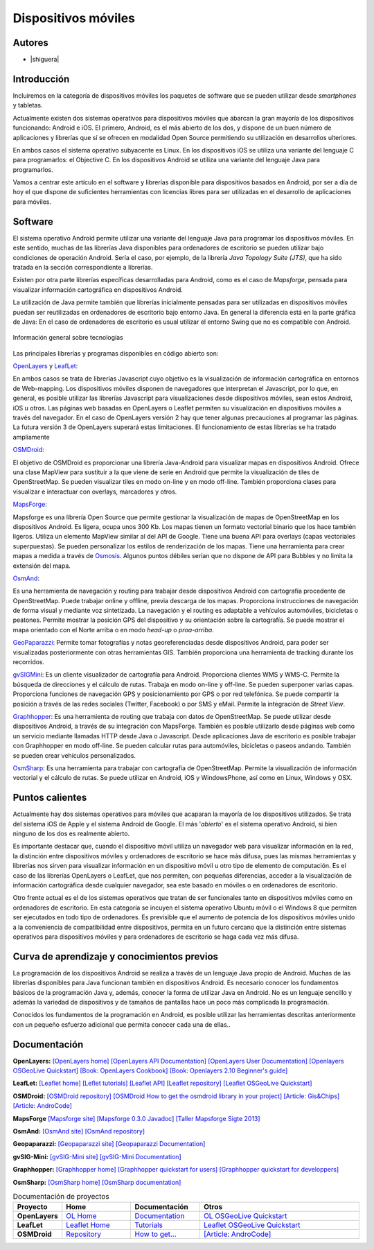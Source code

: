 ********************
Dispositivos móviles
********************

Autores
------------

- |shiguera|

Introducción
------------

Incluiremos en la categoría de dispositivos móviles los paquetes de software que se pueden utilizar desde *smartphones* y tabletas.  

Actualmente existen dos sistemas operativos para dispositivos móviles que abarcan la gran mayoría de los dispositivos funcionando: Android e iOS. El primero, Android, es el más abierto de los dos, y dispone de un buen número de aplicaciones y librerías que sí se ofrecen en modalidad Open Source permitiendo su utilización en desarrollos ulteriores.

En ambos casos el sistema operativo subyacente es Linux. En los dispositivos iOS se utiliza una variante del lenguaje C para programarlos: el Objective C. En los dispositivos Android se utiliza una variante del lenguaje Java para programarlos.

Vamos a centrar este artículo en el software y librerías disponible para dispositivos basados en Android, por ser a día de hoy el que dispone de suficientes herramientas con licencias libres para ser utilizadas en el desarrollo de aplicaciones para móviles.

Software
--------
El sistema operativo Android permite utilizar una variante del lenguaje Java para programar los dispositivos móviles. En este sentido, muchas de las librerías Java disponibles para ordenadores de escritorio se pueden utilizar bajo condiciones de operación Android. Sería el caso, por ejemplo, de la librería *Java Topology Suite (JTS)*, que ha sido tratada en la sección correspondiente a librerías.

Existen por otra parte librerías específicas desarrolladas para Android, como es el caso de *Mapsforge*, pensada para visualizar información cartográfica en dispositivos Android. 

La utilización de Java permite también que librerías inicialmente pensadas para ser utilizadas en dispositivos móviles puedan ser reutilizadas en ordenadores de escritorio bajo entorno Java. En general la diferencia está en la parte gráfica de Java: En el caso de ordenadores de escritorio es usual utilizar el entorno Swing que no es compatible con Android. 

.. figure:: img/movilidad.png
   :align: center
   :alt: Información general sobre las tecnologías

   Información general sobre tecnologías


Las principales librerías y programas disponibles en código abierto son:

OpenLayers_ y LeafLet_: 

En ambos casos se trata de librerías Javascript cuyo objetivo es la visualización de información cartográfica en entornos de Web-mapping. Los dispositivos móviles disponen de navegadores que interpretan el Javascript, por lo que, en general, es posible utilizar las librerías Javascript para visualizaciones desde dispositivos móviles, sean estos Android, iOS u otros. Las páginas web basadas en OpenLayers o Leaflet permiten su visualización en dispositivos móviles a través del navegador. En el caso de OpenLayers versión 2 hay que tener algunas precauciones al programar las páginas. La futura versión 3 de OpenLayers superará estas limitaciones. El funcionamiento de estas librerías se ha tratado ampliamente

OSMDroid_: 

El objetivo de OSMDroid es proporcionar una librería Java-Android para visualizar mapas en dispositivos Android. Ofrece una clase MapView para sustituir a la que viene de serie en Android que permite la visualización de tiles de OpenStreetMap. Se pueden visualizar tiles en modo on-line y en modo off-line. También proporciona clases para visualizar e interactuar con overlays, marcadores y otros.

MapsForge_: 

Mapsforge es una librería Open Source que permite gestionar la visualización de mapas de OpenStreetMap en los dispositivos Android. Es ligera, ocupa unos 300 Kb. Los mapas tienen un formato vectorial binario que los hace también ligeros. Utiliza un elemento MapView similar al del API de Google. Tiene una buena API para overlays (capas vectoriales superpuestas). Se pueden personalizar los estilos de renderización de los mapas. Tiene una herramienta para crear mapas a medida a través de Osmosis_. Algunos puntos débiles serían que no dispone de API para Bubbles y no limita la extensión del mapa.

OsmAnd_: 

Es una herramienta de navegación y routing para trabajar desde dispositivos Android con cartografía procedente de OpenStreetMap. Puede trabajar online y offline, previa descarga de los mapas. Proporciona instrucciones de navegación de forma visual y mediante voz sintetizada. La navegación y el routing es adaptable a vehículos automóviles, bicicletas o peatones. Permite mostrar la posición GPS del dispositivo y su orientación sobre la cartografía. Se puede mostrar el mapa orientado con el Norte arriba o en modo *head-up* o *proa-arriba*.  

GeoPaparazzi_: Permite tomar fotografías y notas georeferenciadas desde dispositivos Android, para poder ser visualizadas posteriormente con otras herramientas GIS. También proporciona una herramienta de tracking durante los recorridos.

gvSIGMini_: Es un cliente visualizador de cartografía para Android. Proporciona clientes WMS y WMS-C. Permite la búsqueda de direcciones y el cálculo de rutas. Trabaja en modo on-line y off-line. Se pueden superponer varias capas. Proporciona funciones de navegación GPS y posicionamiento por GPS o por red telefónica. Se puede compartir la posición a través de las redes sociales (Twitter, Facebook)  o por SMS y eMail. Permite la integración de *Street View*.

Graphhopper_: Es una herramienta de routing que trabaja con datos de OpenStreetMap. Se puede utilizar desde dispositivos Android, a través de su integración con MapsForge. También es posible utilizarlo desde páginas web como un servicio mediante llamadas HTTP desde Java o Javascript. Desde aplicaciones Java de escritorio es posible trabajar con Graphhopper en modo off-line. Se pueden calcular rutas para automóviles, bicicletas o paseos andando. También se pueden crear vehículos personalizados.

OsmSharp_: Es una herramienta para trabajar con cartografía de OpenStreetMap. Permite la visualización de información vectorial y el cálculo de rutas. Se puede utilizar en Android, iOS y WindowsPhone, así como en Linux, Windows y OSX.

Puntos calientes
----------------
Actualmente hay dos sistemas operativos para móviles que acaparan la mayoría de los dispositivos utilizados. Se trata del sistema iOS de Apple y el sistema Android de Google. El más '*abierto*' es el sistema operativo Android, si bien ninguno de los dos es realmente abierto.

Es importante destacar que, cuando el dispositivo móvil utiliza un navegador web para visualizar información en la red, la distinción entre dispositivos móviles y ordenadores de escritorio se hace más difusa, pues las mismas herramientas y librerías nos sirven para visualizar información en un dispositivo móvil u otro tipo de elemento de computación. Es el caso de las librerías OpenLayers o LeafLet, que nos permiten, con pequeñas diferencias, acceder a la visualización de información cartográfica desde cualquier navegador, sea este basado en móviles o en ordenadores de escritorio.

Otro frente actual es el de los sistemas operativos que tratan de ser funcionales tanto en dispositivos móviles como en ordenadores de escritorio. En esta categoría se incuyen el sistema operativo Ubuntu móvil o el Windows 8 que permiten ser ejecutados en todo tipo de ordenadores. Es previsible que el aumento de potencia de los dispositivos móviles unido a la conveniencia de compatibilidad entre dispositivos, permita en un futuro cercano que la distinción entre sistemas operativos para dispositivos móviles y para ordenadores de escritorio se haga cada vez más difusa.

Curva de aprendizaje y conocimientos previos
--------------------------------------------

La programación de los dispositivos Android se realiza a través de un lenguaje Java propio de Android. Muchas de las librerías disponibles para Java funcionan también en dispositivos Android. Es necesario conocer los fundamentos básicos de la programación Java y, además, conocer la forma de utilizar Java en Android. No es un lenguaje sencillo y además la variedad de dispositivos y de tamaños de pantallas hace un poco más complicada la programación.

Conocidos los fundamentos de la programación en Android, es posible utilizar las herramientas descritas anteriormente con un pequeño esfuerzo adicional que permita conocer cada una de ellas.. 

Documentación
-------------

**OpenLayers:** `[OpenLayers home] <http://openlayers.org/>`_ `[OpenLayers API Documentation] <http://dev.openlayers.org/releases/OpenLayers-2.13.1/doc/apidocs/files/OpenLayers-js.html>`_ `[OpenLayers User Documentation] <http://trac.osgeo.org/openlayers/wiki/Documentation>`_ `[Openlayers OSGeoLive Quickstart] <http://live.osgeo.org/en/quickstart/openlayers_quickstart.html>`_ `[Book: OpenLayers Cookbook] <http://www.packtpub.com/openlayers-create-gis-web-applications-cookbook/book>`_ `[Book: Openlayers 2.10  Beginner's guide] <https://www.packtpub.com/openlayers-2-1-javascript-web-mapping-library-beginners-guide/book>`_

**LeafLet:** `[Leaflet home] <http://leafletjs.com/>`_ `[Leflet tutorials] <http://leafletjs.com/examples.html>`_ `[Leaflet API] <http://leafletjs.com/reference.html>`_ `[Leaflet repository] <https://github.com/Leaflet/Leaflet>`_ `[Leaflet OSGeoLive Quickstart] <http://live.osgeo.org/en/quickstart/leaflet_quickstart.html>`_

**OSMDroid:** `[OSMDroid repository] <https://github.com/osmdroid/osmdroid>`_ `[OSMDroid How to get the osmdroid library in your project] <https://code.google.com/p/osmdroid/wiki/HowToIncludeInYourProject>`_ `[Article: Gis&Chips] <http://www.gisandchips.org/2013/10/16/openstreetmap-en-android-osmdroid/>`_ `[Article: AndroCode] <http://androcode.es/tag/osmdroid/>`_

**MapsForge** `[Mapsforge site] <https://code.google.com/p/mapsforge/>`_  `[Mapsforge 0.3.0 Javadoc] <http://mapsforge.googlecode.com/git-history/0.3.0/javadoc/index.html>`_  `[Taller Mapsforge Sigte 2013] <http://mercatorlab.com/geoinquietos/tallermapsforge/>`_

**OsmAnd:** `[OsmAnd site] <http://osmand.net/>`_ `[OsmAnd repository] <https://code.google.com/p/osmand/>`_

**Geopaparazzi:** `[Geopaparazzi site] <http://geopaparazzi.github.io/geopaparazzi/>`_ `[Geopaparazzi Documentation] <https://github.com/geopaparazzi/geopaparazzi/wiki>`_ 

**gvSIG-Mini:** `[gvSIG-Mini site] <https://confluence.prodevelop.es/display/GVMN/Home>`_ `[gvSIG-Mini Documentation] <https://confluence.prodevelop.es/display/GVMN/Documentation>`_

**Graphhopper:** `[Graphhopper home] <http://graphhopper.com/>`_ `[Graphhopper quickstart for users] <https://github.com/graphhopper/graphhopper/wiki/QuickStart>`_ `[Graphhopper quickstart for developpers] <https://github.com/graphhopper/graphhopper/wiki/Developers>`_ 

**OsmSharp:** `[OsmSharp home] <http://www.osmsharp.com/>`_ `[OsmSharp documentation] <http://www.osmsharp.com/wiki/documentation>`_ 


.. list-table:: Documentación de proyectos
   :widths: 10 15 15 35
   :header-rows: 1

   * - Proyecto
     - Home
     - Documentación
     - Otros

   * - **OpenLayers**
     - `OL Home <http://openlayers.org/>`_
     - `Documentation <http://trac.osgeo.org/openlayers/wiki/Documentation>`_
     - `OL OSGeoLive Quickstart <http://live.osgeo.org/en/quickstart/openlayers_quickstart.html>`_

   * - **LeafLet**
     - `Leaflet Home <http://leafletjs.com/>`_
     - `Tutorials <http://leafletjs.com/examples.html>`_
     - `Leaflet OSGeoLive Quickstart <http://live.osgeo.org/en/quickstart/leaflet_quickstart.html>`_

   * - **OSMDroid**
     - `Repository <https://github.com/osmdroid/osmdroid>`_
     - `How to get... <https://code.google.com/p/osmdroid/wiki/HowToIncludeInYourProject>`_
     - `[Article: AndroCode] <http://androcode.es/tag/osmdroid/>`_


.. Enlaces
.. _OpenLayers: http://docs.openlayers.org/

.. _LeafLet: http://leafletjs.com/index.html

.. _OsmAnd: http://osmand.net/

.. _GeoPaparazzi: http://geopaparazzi.github.io/geopaparazzi/

.. _gvSIGMini: https://confluence.prodevelop.es/display/GVMN/Documentation

.. _Graphhopper: http://graphhopper.com/#overview

.. _OSMDroid: https://code.google.com/p/osmdroid/

.. _OsmSharp: https://github.com/xivk/OsmSharp

.. _MapsForge: https://code.google.com/p/mapsforge/

.. _Osmosis: http://wiki.openstreetmap.org/wiki/Osmosis
